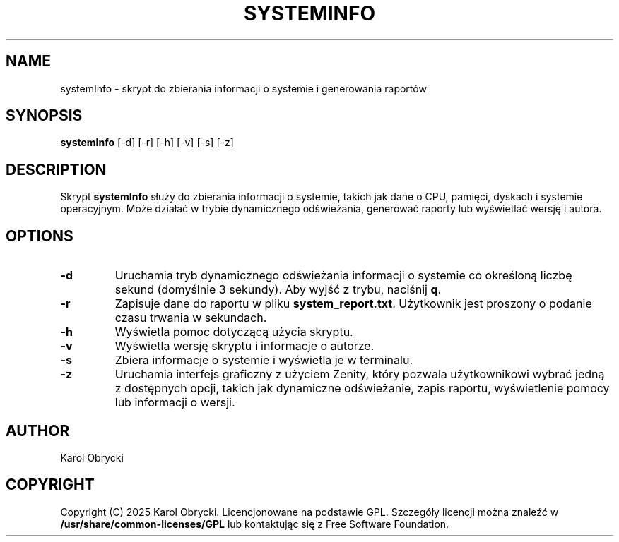 .TH SYSTEMINFO 1 "03 May 2025" "Version 1.0" "System Information Manager Manual"
.SH NAME
systemInfo \- skrypt do zbierania informacji o systemie i generowania raportów
.SH SYNOPSIS
.B systemInfo
[\-d] [\-r] [\-h] [\-v] [\-s] [\-z]
.SH DESCRIPTION
Skrypt \fBsystemInfo\fR służy do zbierania informacji o systemie, takich jak dane o CPU, pamięci, dyskach i systemie operacyjnym. Może działać w trybie dynamicznego odświeżania, generować raporty lub wyświetlać wersję i autora.

.SH OPTIONS
.TP
.B \-d
Uruchamia tryb dynamicznego odświeżania informacji o systemie co określoną liczbę sekund (domyślnie 3 sekundy). Aby wyjść z trybu, naciśnij \fBq\fR.
.TP
.B \-r
Zapisuje dane do raportu w pliku \fBsystem_report.txt\fR. Użytkownik jest proszony o podanie czasu trwania w sekundach.
.TP
.B \-h
Wyświetla pomoc dotyczącą użycia skryptu.
.TP
.B \-v
Wyświetla wersję skryptu i informacje o autorze.
.TP
.B \-s
Zbiera informacje o systemie i wyświetla je w terminalu.
.TP
.B \-z
Uruchamia interfejs graficzny z użyciem Zenity, który pozwala użytkownikowi wybrać jedną z dostępnych opcji, takich jak dynamiczne odświeżanie, zapis raportu, wyświetlenie pomocy lub informacji o wersji.

.SH AUTHOR
Karol Obrycki

.SH COPYRIGHT
Copyright (C) 2025 Karol Obrycki. Licencjonowane na podstawie GPL. Szczegóły licencji można znaleźć w \fB/usr/share/common-licenses/GPL\fR lub kontaktując się z Free Software Foundation.